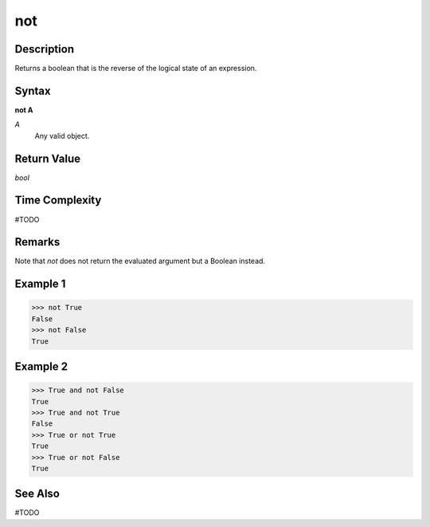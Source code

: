 ===
not
===

Description
===========
Returns a boolean that is the reverse of the logical state of an expression.

Syntax
======
**not A**

*A*
    Any valid object.

Return Value
============
*bool*

Time Complexity
============
#TODO

Remarks
=======
Note that *not* does not return the evaluated argument but a Boolean instead.

Example 1
========
>>> not True
False
>>> not False
True

Example 2
=======
>>> True and not False
True
>>> True and not True
False
>>> True or not True
True
>>> True or not False
True

See Also
========
#TODO